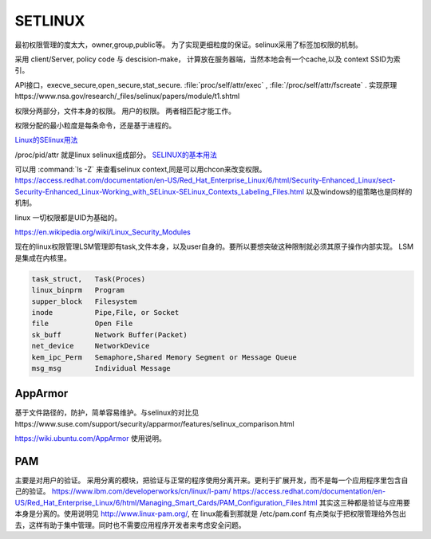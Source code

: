 *********
SETLINUX
*********

最初权限管理的度太大，owner,group,public等。 
为了实现更细粒度的保证。selinux采用了标签加权限的机制。


采用 client/Server, policy code 与 descision-make， 计算放在服务器端，当然本地会有一个cache,以及 context SSID为索引。 

API接口，execve_secure,open_secure,stat_secure.
:file:`proc/self/attr/exec` , :file:`/proc/self/attr/fscreate` .
实现原理https://www.nsa.gov/research/_files/selinux/papers/module/t1.shtml

权限分两部分，文件本身的权限。 用户的权限。
两者相匹配才能工作。

权限分配的最小粒度是每条命令，还是基于进程的。


`Linux的SElinux用法 <http://jingyan.baidu.com/article/af9f5a2d24123f43140a453a.html>`_ 

/proc/pid/attr 就是linux selinux组成部分。
`SELINUX的基本用法 <http://blog.sina.com.cn/s/blog_8930178b0100z65u.html>`_

可以用 :command:`ls -Z` 来查看selinux context,同是可以用chcon来改变权限。
https://access.redhat.com/documentation/en-US/Red_Hat_Enterprise_Linux/6/html/Security-Enhanced_Linux/sect-Security-Enhanced_Linux-Working_with_SELinux-SELinux_Contexts_Labeling_Files.html
以及windows的组策略也是同样的机制。

linux 一切权限都是UID为基础的。

https://en.wikipedia.org/wiki/Linux_Security_Modules


现在的linux权限管理LSM管理即有task,文件本身，以及user自身的。要所以要想突破这种限制就必须其原子操作内部实现。
LSM 是集成在内核里。

.. code-block:: python

   task_struct,   Task(Proces)
   linux_binprm   Program
   supper_block   Filesystem
   inode          Pipe,File, or Socket
   file           Open File
   sk_buff        Network Buffer(Packet)
   net_device     NetworkDevice
   kem_ipc_Perm   Semaphore,Shared Memory Segment or Message Queue
   msg_msg        Individual Message


AppArmor
========

基于文件路径的，防护，简单容易维护。与selinux的对比见https://www.suse.com/support/security/apparmor/features/selinux_comparison.html

https://wiki.ubuntu.com/AppArmor 使用说明。


PAM
===

主要是对用户的验证。 采用分离的模块，把验证与正常的程序使用分离开来。更利于扩展开发，而不是每一个应用程序里包含自己的验证。
https://www.ibm.com/developerworks/cn/linux/l-pam/
https://access.redhat.com/documentation/en-US/Red_Hat_Enterprise_Linux/6/html/Managing_Smart_Cards/PAM_Configuration_Files.html
其实这三种都是验证与应用要本身是分离的。使用说明见 http://www.linux-pam.org/, 在 linux能看到那就是 /etc/pam.conf 有点类似于把权限管理给外包出去，这样有助于集中管理。同时也不需要应用程序开发者来考虑安全问题。


